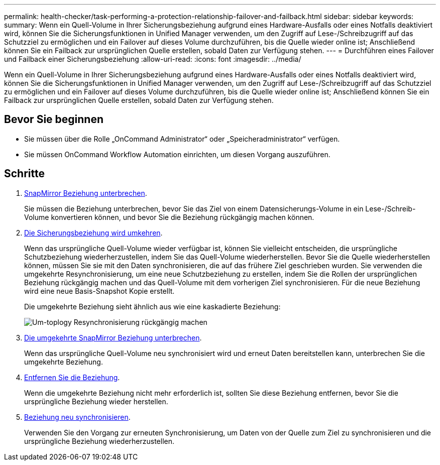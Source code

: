 ---
permalink: health-checker/task-performing-a-protection-relationship-failover-and-failback.html 
sidebar: sidebar 
keywords:  
summary: Wenn ein Quell-Volume in Ihrer Sicherungsbeziehung aufgrund eines Hardware-Ausfalls oder eines Notfalls deaktiviert wird, können Sie die Sicherungsfunktionen in Unified Manager verwenden, um den Zugriff auf Lese-/Schreibzugriff auf das Schutzziel zu ermöglichen und ein Failover auf dieses Volume durchzuführen, bis die Quelle wieder online ist; Anschließend können Sie ein Failback zur ursprünglichen Quelle erstellen, sobald Daten zur Verfügung stehen. 
---
= Durchführen eines Failover und Failback einer Sicherungsbeziehung
:allow-uri-read: 
:icons: font
:imagesdir: ../media/


[role="lead"]
Wenn ein Quell-Volume in Ihrer Sicherungsbeziehung aufgrund eines Hardware-Ausfalls oder eines Notfalls deaktiviert wird, können Sie die Sicherungsfunktionen in Unified Manager verwenden, um den Zugriff auf Lese-/Schreibzugriff auf das Schutzziel zu ermöglichen und ein Failover auf dieses Volume durchzuführen, bis die Quelle wieder online ist; Anschließend können Sie ein Failback zur ursprünglichen Quelle erstellen, sobald Daten zur Verfügung stehen.



== Bevor Sie beginnen

* Sie müssen über die Rolle „OnCommand Administrator“ oder „Speicheradministrator“ verfügen.
* Sie müssen OnCommand Workflow Automation einrichten, um diesen Vorgang auszuführen.




== Schritte

. xref:task-breaking-a-snapmirror-relationship-from-the-health-volume-details-page.adoc[SnapMirror Beziehung unterbrechen].
+
Sie müssen die Beziehung unterbrechen, bevor Sie das Ziel von einem Datensicherungs-Volume in ein Lese-/Schreib-Volume konvertieren können, und bevor Sie die Beziehung rückgängig machen können.

. xref:task-reversing-protection-relationships-from-the-health-volume-details-page.adoc[Die Sicherungsbeziehung wird umkehren].
+
Wenn das ursprüngliche Quell-Volume wieder verfügbar ist, können Sie vielleicht entscheiden, die ursprüngliche Schutzbeziehung wiederherzustellen, indem Sie das Quell-Volume wiederherstellen. Bevor Sie die Quelle wiederherstellen können, müssen Sie sie mit den Daten synchronisieren, die auf das frühere Ziel geschrieben wurden. Sie verwenden die umgekehrte Resynchronisierung, um eine neue Schutzbeziehung zu erstellen, indem Sie die Rollen der ursprünglichen Beziehung rückgängig machen und das Quell-Volume mit dem vorherigen Ziel synchronisieren. Für die neue Beziehung wird eine neue Basis-Snapshot Kopie erstellt.

+
Die umgekehrte Beziehung sieht ähnlich aus wie eine kaskadierte Beziehung:

+
image::../media/um-toplogy-reverse-resync.gif[Um-toplogy Resynchronisierung rückgängig machen]

. xref:task-breaking-a-snapmirror-relationship-from-the-health-volume-details-page.adoc[Die umgekehrte SnapMirror Beziehung unterbrechen].
+
Wenn das ursprüngliche Quell-Volume neu synchronisiert wird und erneut Daten bereitstellen kann, unterbrechen Sie die umgekehrte Beziehung.

. xref:task-removing-a-protection-relationship-from-the-health-volume-details-page.adoc[Entfernen Sie die Beziehung].
+
Wenn die umgekehrte Beziehung nicht mehr erforderlich ist, sollten Sie diese Beziehung entfernen, bevor Sie die ursprüngliche Beziehung wieder herstellen.

. xref:task-resynchronizing-protection-relationships-from-the-health-volume-details-page.adoc[Beziehung neu synchronisieren].
+
Verwenden Sie den Vorgang zur erneuten Synchronisierung, um Daten von der Quelle zum Ziel zu synchronisieren und die ursprüngliche Beziehung wiederherzustellen.


